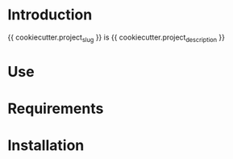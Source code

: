 * Introduction
{{ cookiecutter.project_slug }} is {{ cookiecutter.project_description }}
* Use
* Requirements
* Installation
